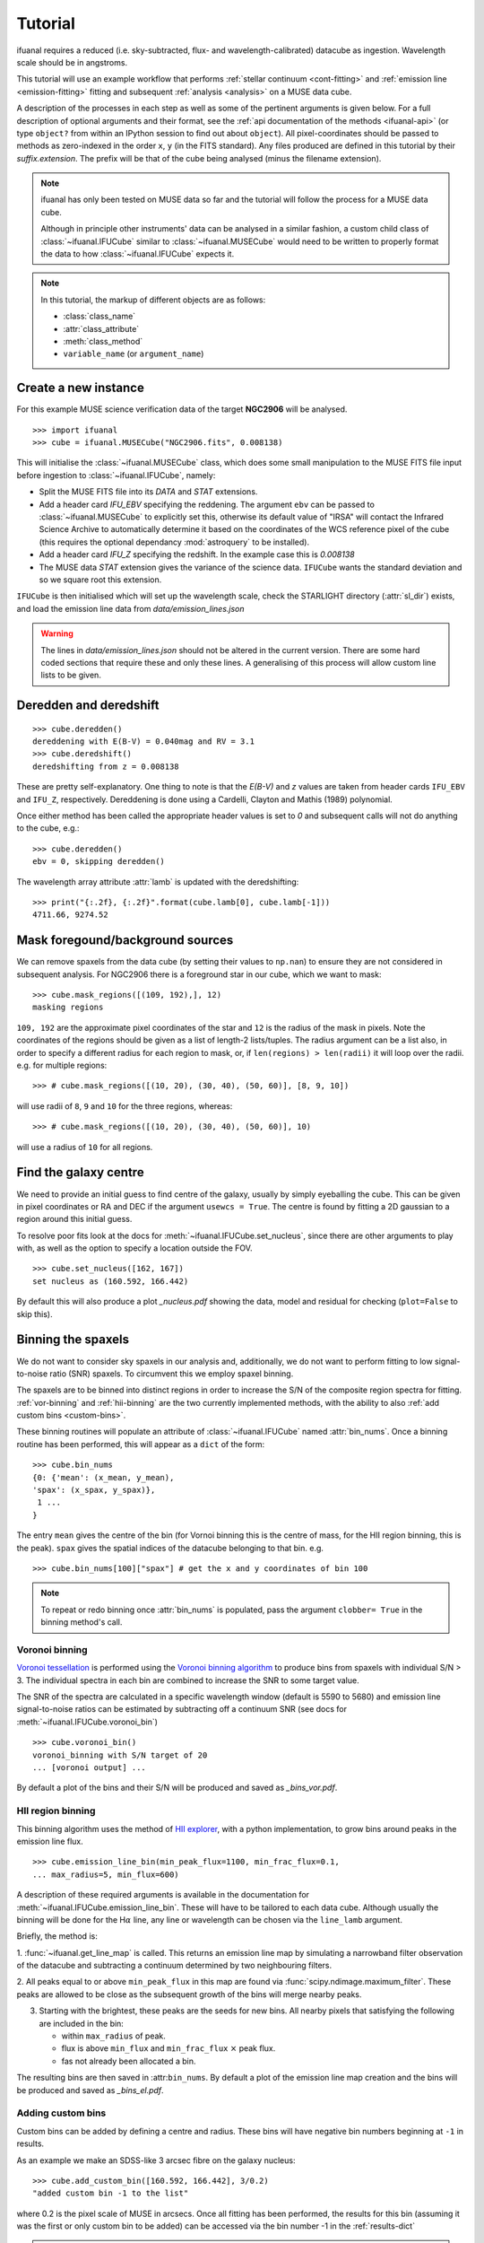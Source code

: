 Tutorial
========

ifuanal requires a reduced (i.e. sky-subtracted, flux- and
wavelength-calibrated) datacube as ingestion. Wavelength scale should be in
angstroms.

This tutorial will use an example workflow that performs :ref:`stellar
continuum <cont-fitting>` and :ref:`emission line <emission-fitting>` fitting and
subsequent :ref:`analysis <analysis>` on a MUSE data cube.

A description of the processes in each step as well as some of the pertinent
arguments is given below. For a full description of optional arguments and
their format, see the :ref:`api documentation of the methods <ifuanal-api>` (or type
``object?`` from within an IPython session to find out about ``object``). All
pixel-coordinates should be passed to methods as zero-indexed in the order
``x``, ``y`` (in the FITS standard). Any files produced are defined in this
tutorial by their `suffix.extension`. The prefix will be that of the cube being analysed
(minus the filename extension).

.. NOTE::

   ifuanal has only been tested on MUSE data so far and the tutorial will follow
   the process for a MUSE data cube.

   Although in principle other instruments' data can be analysed in a similar
   fashion, a custom child class of :class:`~ifuanal.IFUCube` similar to
   :class:`~ifuanal.MUSECube` would need to be written to properly format the
   data to how :class:`~ifuanal.IFUCube` expects it.

.. NOTE::

   In this tutorial, the markup of different objects are as follows:
   
   * :class:`class_name`
   * :attr:`class_attribute`
   * :meth:`class_method`
   * ``variable_name`` (or ``argument_name``)


Create a new instance
---------------------

For this example MUSE science verification data of the target **NGC2906** will be analysed.

::

  >>> import ifuanal 
  >>> cube = ifuanal.MUSECube("NGC2906.fits", 0.008138)

This will initialise the :class:`~ifuanal.MUSECube` class, which does some
small manipulation to the MUSE FITS file input before ingestion to
:class:`~ifuanal.IFUCube`, namely:

* Split the MUSE FITS file into its `DATA` and `STAT` extensions.
* Add a header card `IFU_EBV` specifying the reddening. The argument ``ebv`` can
  be passed to :class:`~ifuanal.MUSECube` to explicitly set this, otherwise its default value
  of "IRSA" will contact the Infrared Science Archive to automatically determine
  it based on the coordinates of the WCS reference pixel of the cube (this
  requires the optional dependancy :mod:`astroquery` to be installed).
* Add a header card `IFU_Z` specifying the redshift. In the example case this is
  `0.008138`
* The MUSE data `STAT` extension gives the variance of the science
  data. ``IFUCube`` wants the standard deviation and so we square root this
  extension.

``IFUCube`` is then initialised which will set up the wavelength scale, check
the STARLIGHT directory (:attr:`sl_dir`) exists, and load the emission line data
from `data/emission_lines.json`

.. WARNING::

   The lines in `data/emission_lines.json` should not be altered in the current
   version. There are some hard coded sections that require these and only these
   lines. A generalising of this process will allow custom line lists to be
   given.

.. _deredden-deredshift:

Deredden and deredshift
-----------------------

::

  >>> cube.deredden()
  dereddening with E(B-V) = 0.040mag and RV = 3.1
  >>> cube.deredshift()
  deredshifting from z = 0.008138

These are pretty self-explanatory. One thing to note is that the `E(B-V)` and
`z` values are taken from header cards ``IFU_EBV`` and ``IFU_Z``,
respectively. Dereddening is done using a Cardelli, Clayton and Mathis (1989)
polynomial.

Once either method has been called the appropriate header values is
set to `0` and subsequent calls will not do anything to the cube, e.g.::

  >>> cube.deredden()
  ebv = 0, skipping deredden()

The wavelength array attribute :attr:`lamb` is updated with the deredshifting:
::

  >>> print("{:.2f}, {:.2f}".format(cube.lamb[0], cube.lamb[-1]))
  4711.66, 9274.52

Mask foregound/background sources
---------------------------------

We can remove spaxels from the data cube (by setting their values to ``np.nan``)
to ensure they are not considered in subsequent analysis. For NGC2906 there is a
foreground star in our cube, which we want to mask: ::

  >>> cube.mask_regions([(109, 192),], 12)
  masking regions

``109, 192`` are the approximate pixel coordinates of the star
and ``12`` is the radius of the mask in pixels. Note the coordinates of the
regions should be given as a list of length-2 lists/tuples. The radius argument
can be a list also, in order to specify a different radius for each region to
mask, or, if ``len(regions) > len(radii)`` it will loop over the radii. e.g. for
multiple regions: ::

  >>> # cube.mask_regions([(10, 20), (30, 40), (50, 60)], [8, 9, 10])

will use radii of ``8``, ``9`` and ``10`` for the three regions, whereas: ::

  >>> # cube.mask_regions([(10, 20), (30, 40), (50, 60)], 10)

will use a radius of ``10`` for all regions.


Find the galaxy centre
----------------------

We need to provide an initial guess to find centre of the galaxy, usually by
simply eyeballing the cube. This can be given in pixel coordinates or RA and
DEC if the argument ``usewcs = True``. The centre is found by fitting a 2D
gaussian to a region around this initial guess.

To resolve poor fits look at the docs for :meth:`~ifuanal.IFUCube.set_nucleus`,
since there are other arguments to play with, as well as the option to specify
a location outside the FOV. ::

  >>> cube.set_nucleus([162, 167])
  set nucleus as (160.592, 166.442)

By default this will also produce a plot `_nucleus.pdf` showing the data, model
and residual for checking (``plot=False`` to skip this).

.. TODO::

   The use of this in the analsis is currently quite limited. Further updates
   will use this to calculate e.g. deprojected distances of bins and provide
   maps in terms of offset from the centre.

Binning the spaxels
-------------------

We do not want to consider sky spaxels in our analysis and, additionally, we do
not want to perform fitting to low signal-to-noise ratio (SNR) spaxels. To
circumvent this we employ spaxel binning.

The spaxels are to be binned into distinct regions in order to increase the S/N
of the composite region spectra for fitting. :ref:`vor-binning` and
:ref:`hii-binning` are the two currently implemented methods, with the ability
to also :ref:`add custom bins <custom-bins>`.

These binning routines will populate an attribute of :class:`~ifuanal.IFUCube`
named :attr:`bin_nums`. Once a binning routine has been performed, this will
appear as a ``dict`` of the form: ::

  >>> cube.bin_nums
  {0: {'mean': (x_mean, y_mean),
  'spax': (x_spax, y_spax)},
   1 ...
  }

The entry ``mean`` gives the centre of the bin (for Vornoi binning this is the
centre of mass, for the HII region binning, this is the peak). ``spax`` gives
the spatial indices of the datacube belonging to that bin. e.g. ::

  >>> cube.bin_nums[100]["spax"] # get the x and y coordinates of bin 100

.. Note::

   To repeat or redo binning once :attr:`bin_nums` is populated, pass the
   argument ``clobber= True`` in the binning method's call.

.. _vor-binning:

Voronoi binning
^^^^^^^^^^^^^^^

`Voronoi tessellation <https://en.wikipedia.org/wiki/Voronoi_diagram>`_ is
performed using the `Voronoi binning algorithm
<http://www-astro.physics.ox.ac.uk/~mxc/software/>`_ to produce bins from
spaxels with individual S/N > 3. The individual spectra in each bin are
combined to increase the SNR to some target value.

The SNR of the spectra are calculated in a specific wavelength window (default
is 5590 to 5680) and emission line signal-to-noise ratios can be estimated by
subtracting off a continuum SNR (see docs for
:meth:`~ifuanal.IFUCube.voronoi_bin`) ::

  >>> cube.voronoi_bin()
  voronoi_binning with S/N target of 20
  ... [voronoi output] ...


By default a plot of the bins and their S/N will be produced and saved as
`_bins_vor.pdf`.

.. _hii-binning:

HII region binning
^^^^^^^^^^^^^^^^^^

This binning algorithm uses the method of `HII explorer
<http://www.caha.es/sanchez/HII_explorer/>`_, with a python
implementation, to grow bins around peaks in the emission line flux. ::

  >>> cube.emission_line_bin(min_peak_flux=1100, min_frac_flux=0.1,
  ... max_radius=5, min_flux=600)

A description of these required arguments is available in the documentation for
:meth:`~ifuanal.IFUCube.emission_line_bin`. These will have to be tailored to 
each data cube. Although usually the binning will be done for the
H\ :math:`\alpha` line, any line or wavelength can be chosen via the
``line_lamb`` argument.

Briefly, the method is:

1. :func:`~ifuanal.get_line_map` is called. This returns an emission line map
by simulating a narrowband filter observation of the datacube and subtracting a
continuum determined by two neighbouring filters.

2. All peaks equal to or above ``min_peak_flux`` in this map are found via
:func:`scipy.ndimage.maximum_filter`. These peaks are allowed to be close as
the subsequent growth of the bins will merge nearby peaks.

3. Starting with the brightest, these peaks are the seeds for new bins. All
   nearby pixels that satisfying the following are included in the bin:

   * within ``max_radius`` of peak.
   * flux is above ``min_flux`` and ``min_frac_flux`` :math:`\times` peak
     flux.
   * fas not already been allocated a bin.

The resulting bins are then saved in :attr:``bin_nums``. By default a plot of
the emission line map creation and the bins will be produced and saved as
`_bins_el.pdf`.

.. _custom-bins:

Adding custom bins
^^^^^^^^^^^^^^^^^^

Custom bins can be added by defining a centre and radius. These bins will have
negative bin numbers beginning at ``-1`` in results.

As an example we make an SDSS-like 3 arcsec fibre on the galaxy nucleus: ::

  >>> cube.add_custom_bin([160.592, 166.442], 3/0.2)
  "added custom bin -1 to the list"

where 0.2 is the pixel scale of MUSE in arcsecs. Once all fitting has been performed, the results for this bin (assuming it was the first or only custom bin to be added) can be accessed via the bin number -1 in the :ref:`results-dict`

.. TODO::

   Currently this is limited only to circular bins but arbitrary bins (by just
   specifying a list of ``x`` and ``y`` pixel coordinates) should be added.

.. WARNING::

   Where spaxels are included in multiple bins, the plots will not represent
   these correctly (or consistently?).

.. _cont-fitting:

Stellar continuum fitting
-------------------------

Stellar continuum fitting is performed via `STARLIGHT
<http://astro.ufsc.br/starlight/>`_ (see :ref:`starlight-install`). 

**The tl;dr version:** ::

  >>> cube.run_starlight()
  running starlight fitting
  ... [starlight fitting output] ...
  >>> cube.parse_results()
  ... [parsing output] ...

**Extended version:**

Recommended reading for more information on the setup of STARLIGHT and in
particular the format of the config/mask/grid files is the extensive manual for
version 4.

By default all bins will be fitted, or a list of bin numbers can be passed
explicitly as the :attr:`bin_num` argument. The default set of bases are 45
Bruzual & Charlot (2003) models, this can be changed through the use of the
``base_name`` argument and the inclusion of the appropriate files in
:attr:`sl_dir` (see below). A temporary directory is also created
`/tmp/starlight_[random]` to store all the output.

:meth:`~ifuanal.IFUCube.run_starlight` searches :attr:`sl_dir` (default is
`starlight/` subdir of ifuanal\'s directory) for the following files:

* `starlight.config` - the main configuration file for the STARLIGHT
  run. In particular it contains limits on fittable values and specifies the
  wavelength window for normalisation of the spectra. The default config file
  with ifuanal is set up for a balance of robust fitting and speed.
* `starlight.mask` - a list of wavelength windows (around emission lines) to
  mask in the fitting of the continuum.
* a directory named ``base_name`` and a file named '``base_name``\ `.base`' -
  the choice of base models to use as well as the directory containing the bases
  (both must exist with these naming formats for ``base_name`` to be valid). We
  resample the bases to the same wavelength step as our deredshifted data cube
  (to avoid manipulating our data and introducing correlated uncertainties).

The process for a single bin is as follows:

1. Find all spaxels in the bin and
   a. if we have 1 spaxel, return that spectrum from the data cube.
   b. if we have >1 spaxels, return the weighted mean of these spectra from the
   data cube.
2. Write the spectrum to `/tmp/starlight_[random]/spec_[random]`.
3. Write a `grid` file used by STARLIGHT to
   `/tmp/starlight_[random]/grid_[random]`.
4. Call the STARLIGHT executable for this bin and return the file name of the
   output.

Once all bins are fit the file names of the results are mapped to the bin
numbers in a text file `_sloutputs.txt` as well as in a dictionary,
:attr:`sl_output`, in the class.

A call to :meth:`~ifuanal.IFUCube.parse_results` will then read these STARLIGHT output files
and store the pertinant results into a large dictionary :attr:`results` (see
:ref:`results-dict`). Any bins without output or where the output does not
follow the standard STARLIGHT output style will not be saved and their values
will also be removed from :attr:`bin_nums` (i.e. they are not considered in the
emission line fitting).

.. _emission-fitting:

Emission line fitting
---------------------

Emission line fitting is done with a set of single gaussians, one for each of
the lines given in `data/emission_lines.json`.

**The tl;dr version:** ::

  >>> cube.run_emission_lines()
  ... [emission lines output] ...
  >>> cube.get_emission_line_fluxes()
  >>> cube.get_emission_line_metallicities()

**Extended version:**

The emission line model is formed from the addition of gaussians via
`astropy\'s compound models
<http://docs.astropy.org/en/stable/modeling/compound-models.html>`_ and is fit
using a `Levenberg-Marquardt LSQ fitter
<http://docs.astropy.org/en/stable/api/astropy.modeling.fitting.LevMarLSQFitter.html#astropy.modeling.fitting.LevMarLSQFitter>`_.

As with the :ref:`continuum fitting <cont-fitting>`, by default all bins (that
have a valid STARLIGHT output) are fit, or a list of specific bins to be fit
can be passed as ``bin_num``.

Especially with lower SNR features, the fitter is suceptible to finding local
minima in the LSQ sense and is very sensitive to the inital guess for the
amplitude, mean and standard deviation of the gaussians. To circumvent this a
somewhat brute force method is overlaid on the minimisation of the fitter, as
well as applying some conditions to the fitted parameters:

* A grid of initial guesses with every combination of the initial guess lists is formed:
  * The arguments ``vd_init``, ``v0_init`` and ``amp_init`` are the
  initial guesses for the standard deviation (in km/s), mean offset (in km/s)
  and amplitude (in units of ``fobs_norm`` -- see STARLIGHT). See the docs
  for :meth:`~ifuanal.IFUCube.run_emission_lines` for more information.
* The standard deviation of the emission lines are restricted to between 5 and
  120 km/s by default, this can be altered with the argument
  ``stddev_bounds``.
* The offset of the lines is limited to between -500 and +500 km/s (from the
  overall :ref:`deredshifted cube <deredden-deredshift>`) by
  default, this can be altered with the argument ``offset_bounds``.
* The mean and standard deviation of the balmer lines are tied to be the
  same. The forbidden lines are also tied to each other but they can differ
  from the balmer values.
* If any negative amplitude is found, it is set to zero (since we are dealing
  only with emission lines currently).

Each of the initial guess combinations in the grid is fitted with the fitter and the :math:`\chi^2`/dof value of the fit stored; the minimum :math:`\chi^2`/dof is taken as the best fit.

.. _saving-loading:

Saving and loading instances
----------------------------

It is possible to save your current instance to preserve results and load these
results later or elsewhere via pickling (performed with `dill
<`https://github.com/uqfoundation/dill>`_). ::

  >>> cube.save_pkl()
  writing to temporary pickle file /cwd/ifuanal_[random].pkl
  moving to NGC2906.pkl

The instance ``cube`` is now stored in `NGC2906.pkl`, including all results of
fitting, the data and stddev cube etc. This file can then be loaded later to
resturn to the same state:::

  >>> cube2 = ifuanal.IFUCube.load_pkl("NGC2906.pkl")
  loaded pkl file NGC2906.pkl

And ``cube2`` will have all the attributes of the ``cube`` class: ::

  >>> print cube2.nucleus
  (160.592, 166.442)

.. WARNING::

   This appears to breakdown with large numbers of bins (not sure exactly but
   >6000). This is probably a filesize issue that may be fixed by saving the
   altered datacube separately from the pickle file and reingesting it upon load
   since.


.. _analysis:

Analysis
--------

After the fitting has been done for the continuum and emission lines, then we
can do all this fancy stuff...

.. _results-dict:

:attr:`results` dictionary
^^^^^^^^^^^^^^^^^^^^^^^^^^^^
As an example, to see the results for a bin of number
``bn``, type:::

  >>> cube.results["bin"][bn]
  ... [bin results output] ...

The ``results`` dictionary contains

.. TODO::
   Write this section.


Plotting
^^^^^^^^

Once all fitting has been done, maps of the bins with various quantities can be
output...

.. TODO::
   Write this section.

.. Warning:: 
   Plotting will fail if use more than 6 metallicities are used in the
   STARLIGHT bases, or if the number of ages for each metallicity are different.
